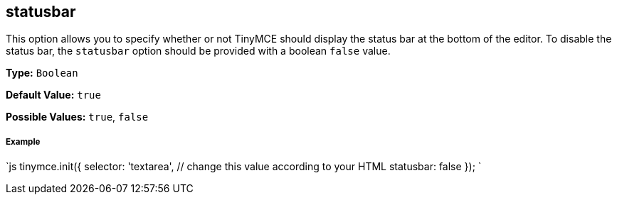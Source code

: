 [[statusbar]]
== statusbar

This option allows you to specify whether or not TinyMCE should display the status bar at the bottom of the editor. To disable the status bar, the `statusbar` option should be provided with a boolean `false` value.

*Type:* `Boolean`

*Default Value:* `true`

*Possible Values:* `true`, `false`

[discrete]
[[example]]
===== Example

`js
tinymce.init({
  selector: 'textarea',  // change this value according to your HTML
  statusbar: false
});
`
